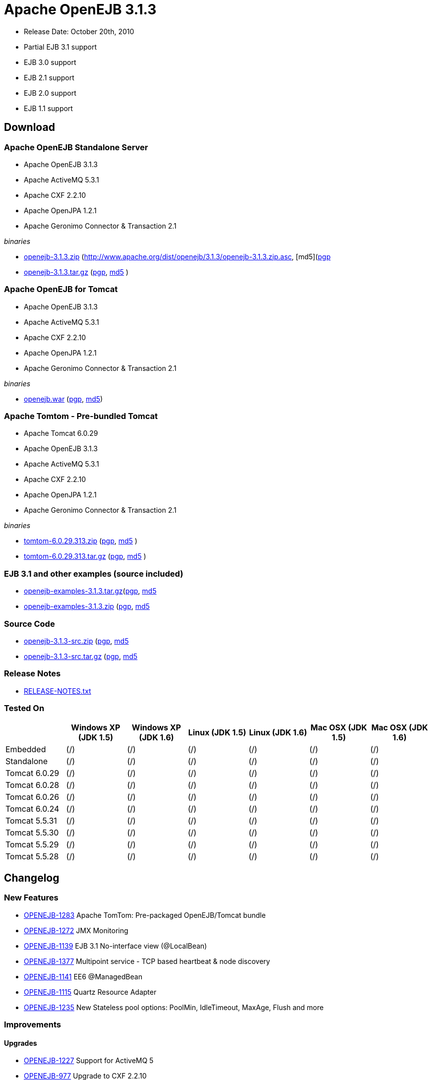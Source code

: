 = Apache OpenEJB 3.1.3
:tested-on-layout: cols="7*",options="header"

* Release Date: October 20th, 2010
* Partial EJB 3.1 support
* EJB 3.0 support
* EJB 2.1 support
* EJB 2.0 support
* EJB 1.1 support

== Download

=== Apache OpenEJB Standalone Server

* Apache OpenEJB 3.1.3
* Apache ActiveMQ 5.3.1
* Apache CXF 2.2.10
* Apache OpenJPA 1.2.1
* Apache Geronimo Connector & Transaction 2.1

_binaries_

* link:http://archive.apache.org/dist/openejb/3.1.3/openejb-3.1.3.zip[openejb-3.1.3.zip]  (http://www.apache.org/dist/openejb/3.1.3/openejb-3.1.3.zip.asc, [md5](http://www.apache.org/dist/openejb/3.1.3/openejb-3.1.3.zip.md5)[pgp]
* link:http://archive.apache.org/dist/openejb/3.1.3/openejb-3.1.3.tar.gz[openejb-3.1.3.tar.gz]  (http://www.apache.org/dist/openejb/3.1.3/openejb-3.1.3.tar.gz.asc[pgp], http://www.apache.org/dist/openejb/3.1.3/openejb-3.1.3.tar.gz.md5[md5] )

=== Apache OpenEJB for Tomcat

* Apache OpenEJB 3.1.3
* Apache ActiveMQ 5.3.1
* Apache CXF 2.2.10
* Apache OpenJPA 1.2.1
* Apache Geronimo Connector & Transaction 2.1

_binaries_

* link:http://archive.apache.org/dist/openejb/3.1.3/openejb.war[openejb.war]  (http://www.apache.org/dist/openejb/3.1.3/openejb.war.asc[pgp], http://www.apache.org/dist/openejb/3.1.3/openejb.war.md5[md5])

=== Apache Tomtom - Pre-bundled Tomcat

* Apache Tomcat 6.0.29
* Apache OpenEJB 3.1.3
* Apache ActiveMQ 5.3.1
* Apache CXF 2.2.10
* Apache OpenJPA 1.2.1
* Apache Geronimo Connector & Transaction 2.1

_binaries_

* link:http://archive.apache.org/dist/openejb/3.1.3/tomtom-6.0.29.313.zip[tomtom-6.0.29.313.zip]  (http://www.apache.org/dist/openejb/3.1.3/tomtom-6.0.29.313.zip.asc[pgp], http://www.apache.org/dist/openejb/3.1.3/tomtom-6.0.29.313.zip.md5[md5] )
* link:http://archive.apache.org/dist/openejb/3.1.3/tomtom-6.0.29.313.tar.gz[tomtom-6.0.29.313.tar.gz] (http://www.apache.org/dist/openejb/3.1.3/tomtom-6.0.29.313.tar.gz.asc[pgp], http://www.apache.org/dist/openejb/3.1.3/tomtom-6.0.29.313.tar.gz.md5[md5] )

=== EJB 3.1 and other examples (source included)

* link:http://archive.apache.org/dist/openejb/3.1.3/openejb-examples-3.1.3.tar.gz[openejb-examples-3.1.3.tar.gz](http://www.apache.org/dist/openejb/3.1.3/openejb-examples-3.1.3.tar.gz.asc[pgp], http://www.apache.org/dist/openejb/3.1.3/openejb-examples-3.1.3.tar.gz.md5[md5]
* link:http://archive.apache.org/dist/openejb/3.1.3/openejb-examples-3.1.3.zip[openejb-examples-3.1.3.zip] (http://www.apache.org/dist/openejb/3.1.3/openejb-examples-3.1.3.zip.asc[pgp], http://www.apache.org/dist/openejb/3.1.3/openejb-examples-3.1.3.zip.md5[md5]

=== Source Code

* link:http://archive.apache.org/dist/openejb/3.1.3/openejb-3.1.3-src.zip[openejb-3.1.3-src.zip] (http://www.apache.org/dist/openejb/3.1.3/openejb-3.1.3-src.zip.asc[pgp], http://www.apache.org/dist/openejb/3.1.3/openejb-3.1.3-src.zip.md5[md5]
* link:http://archive.apache.org/dist/openejb/3.1.3/openejb-3.1.3-src.tar.gz[openejb-3.1.3-src.tar.gz] (http://www.apache.org/dist/openejb/3.1.3/openejb-3.1.3-src.tar.gz.asc[pgp], http://www.apache.org/dist/openejb/3.1.3/openejb-3.1.3-src.tar.gz.md5[md5]

=== Release Notes

* http://www.apache.org/dist/openejb/3.1.3/RELEASE-NOTES.txt[RELEASE-NOTES.txt]


=== Tested On
[{tested-on-layout}]
|===
|
|Windows XP (JDK 1.5)
|Windows XP (JDK 1.6)
|Linux (JDK 1.5)
|Linux (JDK 1.6)
|Mac OSX (JDK 1.5)
|Mac OSX (JDK 1.6)


|Embedded
|(/)
|(/)
|(/)
|(/)
|(/)
|(/)


|Standalone
|(/)
|(/)
|(/)
|(/)
|(/)
|(/)


|Tomcat 6.0.29
|(/)
|(/)
|(/)
|(/)
|(/)
|(/)


|Tomcat 6.0.28
|(/)
|(/)
|(/)
|(/)
|(/)
|(/)


|Tomcat 6.0.26
|(/)
|(/)
|(/)
|(/)
|(/)
|(/)


|Tomcat 6.0.24
|(/)
|(/)
|(/)
|(/)
|(/)
|(/)


|Tomcat 5.5.31
|(/)
|(/)
|(/)
|(/)
|(/)
|(/)


|Tomcat 5.5.30
|(/)
|(/)
|(/)
|(/)
|(/)
|(/)


|Tomcat 5.5.29
|(/)
|(/)
|(/)
|(/)
|(/)
|(/)


|Tomcat 5.5.28
|(/)
|(/)
|(/)
|(/)
|(/)
|(/)
|===


== Changelog


=== New Features

* https://issues.apache.org/jira/browse/OPENEJB-1283[OPENEJB-1283]  Apache TomTom: Pre-packaged OpenEJB/Tomcat bundle
* https://issues.apache.org/jira/browse/OPENEJB-1272[OPENEJB-1272]  JMX Monitoring
* https://issues.apache.org/jira/browse/OPENEJB-1139[OPENEJB-1139]  EJB 3.1 No-interface view (@LocalBean)
* https://issues.apache.org/jira/browse/OPENEJB-1377[OPENEJB-1377]  Multipoint service - TCP based heartbeat & node discovery
* https://issues.apache.org/jira/browse/OPENEJB-1141[OPENEJB-1141]  EE6 @ManagedBean
* https://issues.apache.org/jira/browse/OPENEJB-1115[OPENEJB-1115]  Quartz Resource Adapter
* https://issues.apache.org/jira/browse/OPENEJB-1235[OPENEJB-1235]  New Stateless pool options: PoolMin, IdleTimeout, MaxAge, Flush and more

=== Improvements

==== Upgrades

* https://issues.apache.org/jira/browse/OPENEJB-1227[OPENEJB-1227]  Support for ActiveMQ 5
* https://issues.apache.org/jira/browse/OPENEJB-977[OPENEJB-977]   Upgrade to CXF 2.2.10

==== Client-Server & Failover

* https://issues.apache.org/jira/browse/OPENEJB-1293[OPENEJB-1293]  Conditional Client Failover based on container or bean thrown Exception types
* https://issues.apache.org/jira/browse/OPENEJB-1292[OPENEJB-1292]  Client Failover on connection pool timeout
* https://issues.apache.org/jira/browse/OPENEJB-1232[OPENEJB-1232]  Client Failover and ConnnectionStrategy configurable on a per bean basis
* https://issues.apache.org/jira/browse/OPENEJB-1100[OPENEJB-1100]  EJB Clients using http can set connectTimeout and readTimeout
* https://issues.apache.org/jira/browse/OPENEJB-1369[OPENEJB-1369]  Help, expanded options and cleaner output for MulticastTool
* https://issues.apache.org/jira/browse/OPENEJB-1112[OPENEJB-1112]  ejbds service (ejbd+ssl) setup on port 4203
* https://issues.apache.org/jira/browse/OPENEJB-1370[OPENEJB-1370]  Broadcast InetAddress.getLocalHost() when ejbd is bound to 0.0.0.0
* https://issues.apache.org/jira/browse/OPENEJB-1281[OPENEJB-1281]  Preconfigured failover with JNDI provider url such as "failover:ejbd://foo:4201,ejbd://bar:4201"
* https://issues.apache.org/jira/browse/OPENEJB-1289[OPENEJB-1289]  Client connection pool timeouts events catchable as ConnectionPoolTimeoutException

==== Testing

* https://issues.apache.org/jira/browse/OPENEJB-1240[OPENEJB-1240]  @WebServiceRef support for @LocalClient
* https://issues.apache.org/jira/browse/OPENEJB-1130[OPENEJB-1130]  Stricter ClientModule classpath discovery prevents possible NameAlreadyBoundException
* https://issues.apache.org/jira/browse/OPENEJB-1372[OPENEJB-1372]  Default openejb.descriptors.output to true when there are validation failures
* https://issues.apache.org/jira/browse/OPENEJB-1353[OPENEJB-1353]  Be more tolerant of truly empty beans.xml and ejb-jar.xml -- zero length files
* https://issues.apache.org/jira/browse/OPENEJB-1107[OPENEJB-1107]  Updated builtin exclude list
* https://issues.apache.org/jira/browse/OPENEJB-1122[OPENEJB-1122]  Create a sample to illustrate the SEI inheritance
* https://issues.apache.org/jira/browse/OPENEJB-1378[OPENEJB-1378]  Example: MDB with Quartz Resource Adapter
* https://issues.apache.org/jira/browse/OPENEJB-1381[OPENEJB-1381]  Example: WebService SEI Inheritance
* https://issues.apache.org/jira/browse/OPENEJB-1380[OPENEJB-1380]  Example: Common Troubleshooting Flags
* https://issues.apache.org/jira/browse/OPENEJB-1379[OPENEJB-1379]  Example: Transaction Rollback
* https://issues.apache.org/jira/browse/OPENEJB-847[OPENEJB-847]  Validation: @Resource UserTransaction injection mistakenly used on bean with Container-Managed Transactions

==== Misc

* https://issues.apache.org/jira/browse/OPENEJB-1255[OPENEJB-1255]  Time-based configuration options can now be additive, as in "1 hour, 27 minutes and 34 seconds"
* https://issues.apache.org/jira/browse/OPENEJB-1111[OPENEJB-1111]  PAX friendly LogStreamFactory for use in OSGi environments
* https://issues.apache.org/jira/browse/OPENEJB-1276[OPENEJB-1276]  Add #getTransactionIdentifier(Transaction tx) to o.a.o.hibernate.TransactionManagerLookup
* https://issues.apache.org/jira/browse/OPENEJB-1279[OPENEJB-1279]  Stateless PreDestroy called on undeploy/shutdown
* https://issues.apache.org/jira/browse/OPENEJB-1208[OPENEJB-1208]  Handle "destinationName" as synonym for the "destination" ActivationConfigProperty
* https://issues.apache.org/jira/browse/OPENEJB-1238[OPENEJB-1238]  Custom JNDI name format properties at bean, app, or server level
* https://issues.apache.org/jira/browse/OPENEJB-1365[OPENEJB-1365]  New log4j.category.OpenEJB.persistence log category
* https://issues.apache.org/jira/browse/OPENEJB-1242[OPENEJB-1242]  suport connector 1.6 and 1.0 dds in jee jaxb tree
* https://issues.apache.org/jira/browse/OPENEJB-1027[OPENEJB-1027]  Add the application name to the data sources matching heuristics
* https://issues.apache.org/jira/browse/OPENEJB-1301[OPENEJB-1301]  MDB InstanceLimit settable on a per-bean basis via openejb-jar.xml
* https://issues.apache.org/jira/browse/OPENEJB-1123[OPENEJB-1123]  Allow default security service to be overriden
* https://issues.apache.org/jira/browse/OPENEJB-1275[OPENEJB-1275]  JMX: EJB Method invocations
* https://issues.apache.org/jira/browse/OPENEJB-1273[OPENEJB-1273]  JMX: Stateless Pool Stats

=== Bugs

* https://issues.apache.org/jira/browse/OPENEJB-1282[OPENEJB-1282]  mappedName fails to work for @Singleton
* https://issues.apache.org/jira/browse/OPENEJB-1258[OPENEJB-1258]  Boolean conversion problem in ejb-jar.xml
* https://issues.apache.org/jira/browse/OPENEJB-1118[OPENEJB-1118]  Split package org.apache.openejb.client
* https://issues.apache.org/jira/browse/OPENEJB-1252[OPENEJB-1252]  URL\->File decoding should avoid "+" in paths
* https://issues.apache.org/jira/browse/OPENEJB-1251[OPENEJB-1251]  osgi annotation import needs to specify version 1.1 to avoid picking up jdk's v 1 classes
* https://issues.apache.org/jira/browse/OPENEJB-1297[OPENEJB-1297]  HeartBeat message is not read correctly for multipoint cluster
* https://issues.apache.org/jira/browse/OPENEJB-1300[OPENEJB-1300]  Possible Windows jvm bug results in "java.lang.ClassCastException: org.apache.xbean.recipe.ObjectRecipe cannot be cast to ...."
* https://issues.apache.org/jira/browse/OPENEJB-1120[OPENEJB-1120]  TomcatSecurityService should grant the guest role when no user is logged in
* https://issues.apache.org/jira/browse/OPENEJB-1020[OPENEJB-1020]  Inheritance not supported in JAX-WS endpoint interfaces exposed via CXF
* https://issues.apache.org/jira/browse/OPENEJB-1347[OPENEJB-1347]  ClassCastException in ClassLoaderUtil.clearSunJarFileFactoryCache
* https://issues.apache.org/jira/browse/OPENEJB-1127[OPENEJB-1127]  Unpacked RARs ignored
* https://issues.apache.org/jira/browse/OPENEJB-1249[OPENEJB-1249]  Undeploy apps and stop ResourceAdapters on shutdown
* https://issues.apache.org/jira/browse/OPENEJB-1109[OPENEJB-1109]  Deploy time java.sql.SQLException: Auto-commit can not be set while enrolled in a transaction
* https://issues.apache.org/jira/browse/OPENEJB-1261[OPENEJB-1261]  JSP Error on installer-view.jsp with Tomcat 6.0.26
* https://issues.apache.org/jira/browse/OPENEJB-1053[OPENEJB-1053]  web.xml: unexpected element (uri:"http://java.sun.com/xml/ns/javaee", local:"taglib"
* https://issues.apache.org/jira/browse/OPENEJB-1116[OPENEJB-1116]  CMP2 EntityBean conflict when a persistent property exists called "deleted"
* https://issues.apache.org/jira/browse/OPENEJB-1114[OPENEJB-1114]<ejb-class>element should be optional for <session>and <message-driven>declarations * [OPENEJB-1315](https://issues.apache.org/jira/browse/OPENEJB-1315) NPE when deploying EJB modules. * [OPENEJB-1241](https://issues.apache.org/jira/browse/OPENEJB-1241) Using @WebServiceRef does not allow standard JAX-WS Api usage * [OPENEJB-1309](https://issues.apache.org/jira/browse/OPENEJB-1309) Make the DependOn sort algorithm stable * [OPENEJB-1244](https://issues.apache.org/jira/browse/OPENEJB-1244) upgrade legacy activemq 4 support to 4.1.2 * [OPENEJB-1245](https://issues.apache.org/jira/browse/OPENEJB-1245) Possible Stateful bean passivation/activation error: ClassNotFoundException * [OPENEJB-1129](https://issues.apache.org/jira/browse/OPENEJB-1129) Reverse lookup for logging may cause poor client/server performance * [OPENEJB-1239](https://issues.apache.org/jira/browse/OPENEJB-1239) Bad client connection is never getting discarded from pool * [OPENEJB-1286](https://issues.apache.org/jira/browse/OPENEJB-1286) Bug in reporting invalid @PostActivate/@PrePassivate usage in Stateful and Singleton beans * [OPENEJB-1131](https://issues.apache.org/jira/browse/OPENEJB-1131) JDK 1.6.0 u18 has a ClassCastException in ClassLoaderUtil.clearSunJarFileFactoryCache * [OPENEJB-1247](https://issues.apache.org/jira/browse/OPENEJB-1247) @Singleton @PreDestroy on container system shutdown</message-driven></session></ejb-class>
